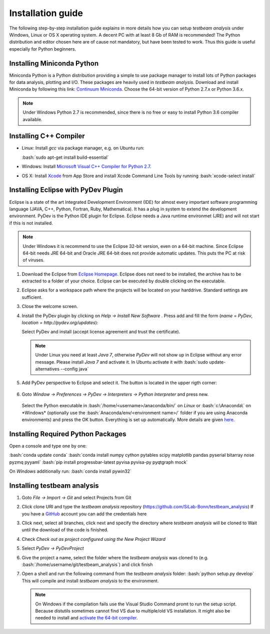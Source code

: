Installation guide
==================

The following step-by-step installation guide explains in more details how you can setup *testbeam analysis*
under Windows, Linux or OS X operating system. A decent PC with at least 8 Gb of RAM is recommended! The Python
distribution and editor chosen here are of cause not mandatory, but have been tested to work. Thus this guide is useful
especially for Python beginners.

Installing Miniconda Python
***************************

Miniconda Python is a Python distribution providing a simple to use package manager to install lots of Python packages for data analysis, plotting and I/O.
These packages are heavily used in *testbeam analysis*. Download and install Miniconda by following this link: `Continuum Miniconda <http://conda.pydata.org/miniconda.html>`_.
Choose the 64-bit version of Python 2.7.x or Python 3.6.x.

.. NOTE::
   Under Windows Python 2.7 is recommended, since there is no free or easy to install Python 3.6 compiler available.
   
.. role:: bash(code)
   :language: bash

Installing C++ Compiler
***********************
- Linux:
  Install *gcc* via package manager, e.g. on Ubuntu run:

  :bash:`sudo apt-get install build-essential`

- Windows:
  Install `Microsoft Visual C++ Compiler for Python 2.7 <http://aka.ms/vcpython27>`_.

- OS X:
  Install `Xcode <https://itunes.apple.com/us/app/xcode/id497799835>`_ from App Store and install Xcode Command Line Tools by running
  :bash:`xcode-select install`

Installing Eclipse with PyDev Plugin
************************************
Eclipse is a state of the art Integrated Development Environment (IDE) for almost every important software programming language
(JAVA, C++, Python, Fortran, Ruby, Mathematica). It has a plug in system to extend the development environment. PyDev is the Python IDE plugin for Eclipse.
Eclipse needs a Java runtime environmet (JRE) and will not start if this is not installed.

.. NOTE::
   Under Windows it is recommend to use the Eclipse 32-bit version, even on a 64-bit machine. Since Eclipse 64-bit needs JRE 64-bit
   and Oracle JRE 64-bit does not provide automatic updates. This puts the PC at risk of viruses.

1. Download the Eclipse from `Eclipse Homepage <http://www.eclipse.org/downloads>`_. Eclipse does not need to be installed, the archive has 
   to be extracted to a folder of your choice. Eclipse can be executed by double clicking on the executable.
2. Eclipse asks for a workspace path where the projects will be located on your harddrive. Standard settings are sufficient.
3. Close the welcome screen.
4. Install the PyDev plugin by clicking on *Help -> Install New Software* . Press add and fill the form (*name = PyDev*, *location = http://pydev.org/updates*):

   .. image:: _static/installation/PyDev.jpg

   Select PyDev and install (accept license agreement and trust the certificate).
  
   .. NOTE::
      Under Linux you need at least *Java 7*, otherwise *PyDev* will not show up in Eclipse without any error message. Please install *Java 7* and activate it.
      In Ubuntu activate it with
      :bash:`sudo update-alternatives --config java`

5. Add PyDev perspective to Eclipse and select it. The button is located in the upper rigth corner:

	.. image:: _static/installation/Perspective.jpg

6. Goto *Window -> Preferences -> PyDev -> Interpreters -> Python Interpreter* and press new.

	.. image:: _static/installation/AnacondaSetup1.jpg

   Select the Python executable in :bash:`/home/<username>/anaconda/bin/` on *Linux* or :bash:`c:\Anaconda\`
   on *Windows* (optionally use the :bash:`Anaconda/env/<environment name>/` folder if you are using Anaconda environments) and press the OK button.
   Everything is set up automatically. More details are given `here <http://docs.continuum.io/anaconda/ide_integration.html>`_.

Installing Required Python Packages
***********************************

Open a console and type one by one:

:bash:`conda update conda`
:bash:`conda install numpy cython pytables scipy matplotlib pandas pyserial bitarray nose pyzmq pyyaml`
:bash:`pip install progressbar-latest pyvisa pyvisa-py pyqtgraph mock`

On *Windows* additionally run:
:bash:`conda install pywin32`

Installing testbeam analysis
****************************
1. Goto *File -> Import -> Git* and select Projects from Git
2. Click clone URI and type the *testbeam analysis* repository (`https://github.com/SiLab-Bonn/testbeam_analysis <https://github.com/SiLab-Bonn/testbeam_analysis>`_)
   If you have a `GitHub <https://github.com>`_ account you can add the credentials here
3. Click next, select all branches, click next and specify the directory where *testbeam analysis* will be cloned to
   Wait until the download of the code is finished.
4. Check *Check out as project configured using the New Project Wizard*
5. Select *PyDev -> PyDevProject*
6. Give the project a name, select the folder where the *testbeam analysis* was cloned to (e.g. :bash:`/home/username/git/testbeam_analysis`) and click finish
7. Open a shell and run the following command from the *testbeam analysis* folder:
   :bash:`python setup.py develop`
   This will compile and install *testbeam analysis* to the environment.
   
   .. NOTE::
      On Windows if the compilation fails use the Visual Studio Command promt to run the setup script. Because distutils sometimes cannot find VS
      due to multiple/old VS installation. It might also be needed to install and
      `activate the 64-bit compiler <https://msdn.microsoft.com/en-us/library/x4d2c09s%28v=vs.90%29.aspx>`_.